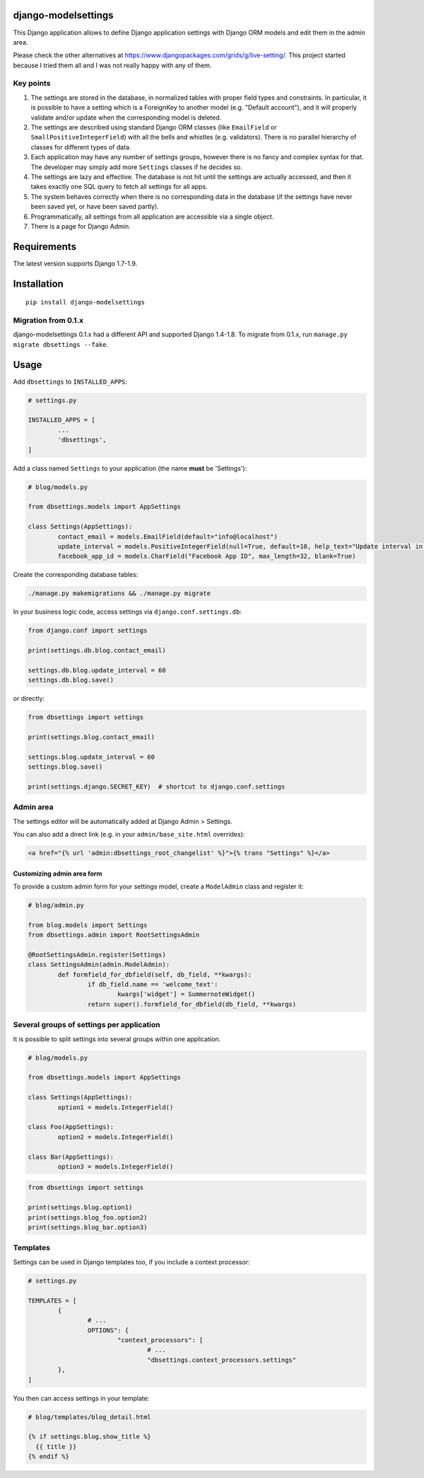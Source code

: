django-modelsettings
====================

This Django application allows to define Django application settings with Django ORM models and edit them in the admin area.

Please check the other alternatives at https://www.djangopackages.com/grids/g/live-setting/.
This project started because I tried them all and I was not really happy with any of them.


Key points
----------

1. The settings are stored in the database, in normalized tables with proper field types and constraints. In particular, it is possible to have a setting which is a ForeignKey to another model (e.g. "Default account"), and it will properly validate and/or update when the corresponding model is deleted.

2. The settings are described using standard Django ORM classes (like ``EmailField`` or ``SmallPositiveIntegerField``) with all the bells and whistles (e.g. validators). There is no parallel hierarchy of classes for different types of data.

3. Each application may have any number of settings groups, however there is no fancy and complex syntax for that. The developer may simply add more ``Settings`` classes if he decides so.

4. The settings are lazy and effective. The database is not hit until the settings are actually accessed, and then it takes exactly one SQL query to fetch all settings for all apps.

5. The system behaves correctly when there is no corresponding data in the database (if the settings have never been saved yet, or have been saved partly).

6. Programmatically, all settings from all application are accessible via a single object.

7. There is a page for Django Admin.


Requirements
============

The latest version supports Django 1.7-1.9.


Installation
============

::

	pip install django-modelsettings


Migration from 0.1.x
--------------------

django-modelsettings 0.1.x had a different API and supported Django 1.4-1.8. To migrate from 0.1.x, run ``manage.py migrate dbsettings --fake``.


Usage
=====

Add ``dbsettings`` to ``INSTALLED_APPS``:

.. code:: python

	# settings.py

	INSTALLED_APPS = [
		...
		'dbsettings',
	]


Add a class named ``Settings`` to your application (the name **must** be 'Settings'):

.. code:: python

	# blog/models.py

	from dbsettings.models import AppSettings

	class Settings(AppSettings):
		contact_email = models.EmailField(default="info@localhost")
		update_interval = models.PositiveIntegerField(null=True, default=10, help_text="Update interval in seconds")
		facebook_app_id = models.CharField("Facebook App ID", max_length=32, blank=True)


Create the corresponding database tables:

.. code:: bash

	./manage.py makemigrations && ./manage.py migrate


In your business logic code, access settings via ``django.conf.settings.db``:

.. code:: python

	from django.conf import settings

	print(settings.db.blog.contact_email)

	settings.db.blog.update_interval = 60
	settings.db.blog.save()


or directly:

.. code:: python

	from dbsettings import settings

	print(settings.blog.contact_email)

	settings.blog.update_interval = 60
	settings.blog.save()

	print(settings.django.SECRET_KEY)  # shortcut to django.conf.settings


Admin area
----------

The settings editor will be automatically added at Django Admin > Settings.

You can also add a direct link (e.g. in your ``admin/base_site.html`` overrides):

.. code:: django

	<a href="{% url 'admin:dbsettings_root_changelist' %}">{% trans "Settings" %}</a>


Customizing admin area form
~~~~~~~~~~~~~~~~~~~~~~~~~~~

To provide a custom admin form for your settings model, create a ``ModelAdmin`` class and register it:

.. code:: python

	# blog/admin.py

	from blog.models import Settings
	from dbsettings.admin import RootSettingsAdmin

	@RootSettingsAdmin.register(Settings)
	class SettingsAdmin(admin.ModelAdmin):
		def formfield_for_dbfield(self, db_field, **kwargs):
			if db_field.name == 'welcome_text':
				kwargs['widget'] = SummernoteWidget()
			return super().formfield_for_dbfield(db_field, **kwargs)


Several groups of settings per application
------------------------------------------

It is possible to split settings into several groups within one application.

.. code:: python

	# blog/models.py

	from dbsettings.models import AppSettings

	class Settings(AppSettings):
		option1 = models.IntegerField()

	class Foo(AppSettings):
		option2 = models.IntegerField()

	class Bar(AppSettings):
		option3 = models.IntegerField()


.. code:: python

	from dbsettings import settings

	print(settings.blog.option1)
	print(settings.blog_foo.option2)
	print(settings.blog_bar.option3)


Templates
---------

Settings can be used in Django templates too, if you include a context processor:

.. code:: python

	# settings.py

	TEMPLATES = [
		{
			# ...
			OPTIONS": {
				"context_processors": [
					# ...
					"dbsettings.context_processors.settings"
		},
	]

You then can access settings in your template:

.. code:: django

    # blog/templates/blog_detail.html

    {% if settings.blog.show_title %}
      {{ title }}
    {% endif %}
